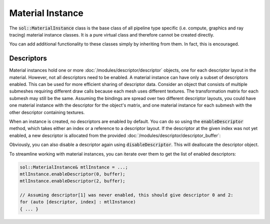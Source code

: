 Material Instance
=================

The :code:`sol::MaterialInstance` class is the base class of all pipeline type specific (i.e. compute, graphics and ray
tracing) material instance classes. It is a pure virtual class and therefore cannot be created directly.

You can add additional functionality to these classes simply by inheriting from them. In fact, this is encouraged.

Descriptors
-----------

Material instances hold one or more :doc:`/modules/descriptor/descriptor` objects, one for each descriptor layout in the
material. However, not all descriptors need to be enabled. A material instance can have only a subset of descriptors
enabled. This can be used for more efficient sharing of descriptor data. Consider an object that consists of multiple
submeshes requiring different draw calls because each mesh uses different textures. The transformation matrix for each
submesh may still be the same. Assuming the bindings are spread over two different descriptor layouts, you could have
one material instance with the descriptor for the object's matrix, and one material instance for each submesh with the
other descriptor containing textures.

When an instance is created, no descriptors are enabled by default. You can do so using the :code:`enableDescriptor`
method, which takes either an index or a reference to a descriptor layout. If the descriptor at the given index was not
yet enabled, a new descriptor is allocated from the provided :doc:`/modules/descriptor/descriptor_buffer`:

.. code-block:: cpp
    :caption: Enabling descriptors on a material instance.

    // Assuming a previously created material with 2 descriptor layouts,
    // and a buffer to allocate descriptors from.
    sol::GraphicsMaterial&    mtl = ...;
    sol::DescriptorBuffer& buffer = ...;

    auto mtlInstance = mtl.createInstance<sol::GraphicsMaterialInstance>();

    // Enable first descriptor by index and second by reference to layout.
    auto& desc0 = mtlInstance->enableDescriptor(0, buffer);
    auto& desc1 = mtlInstance->enableDescriptor(mtl.getDescriptorLayouts()[1], buffer);

    // Fill the descriptors.
    desc0.setUniformBuffer(...);
    desc1.setSampledImage(...);
    desc1.setSampledImage(...);

Obviously, you can also disable a descriptor again using :code:`disableDescriptor`. This will deallocate the descriptor
object.

To streamline working with material instances, you can iterate over them to get the list of enabled descriptors:

.. code-block:: cpp

    sol::MaterialInstance& mtlInstance = ...;
    mtlInstance.enableDescriptor(0, buffer);
    mtlInstance.enableDescriptor(2, buffer);

    // Assuming descriptor[1] was never enabled, this should give descriptor 0 and 2:
    for (auto [descriptor, index] : mtlInstance)
    { ... }
